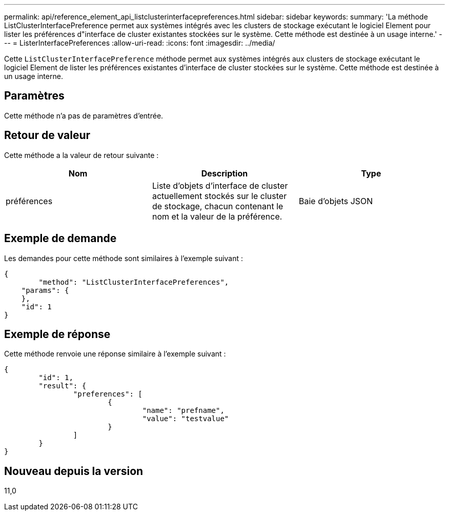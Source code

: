 ---
permalink: api/reference_element_api_listclusterinterfacepreferences.html 
sidebar: sidebar 
keywords:  
summary: 'La méthode ListClusterInterfacePreference permet aux systèmes intégrés avec les clusters de stockage exécutant le logiciel Element pour lister les préférences d"interface de cluster existantes stockées sur le système. Cette méthode est destinée à un usage interne.' 
---
= ListerInterfacePreferences
:allow-uri-read: 
:icons: font
:imagesdir: ../media/


[role="lead"]
Cette `ListClusterInterfacePreference` méthode permet aux systèmes intégrés aux clusters de stockage exécutant le logiciel Element de lister les préférences existantes d'interface de cluster stockées sur le système. Cette méthode est destinée à un usage interne.



== Paramètres

Cette méthode n'a pas de paramètres d'entrée.



== Retour de valeur

Cette méthode a la valeur de retour suivante :

|===
| Nom | Description | Type 


 a| 
préférences
 a| 
Liste d'objets d'interface de cluster actuellement stockés sur le cluster de stockage, chacun contenant le nom et la valeur de la préférence.
 a| 
Baie d'objets JSON

|===


== Exemple de demande

Les demandes pour cette méthode sont similaires à l'exemple suivant :

[listing]
----
{
	"method": "ListClusterInterfacePreferences",
    "params": {
    },
    "id": 1
}
----


== Exemple de réponse

Cette méthode renvoie une réponse similaire à l'exemple suivant :

[listing]
----
{
	"id": 1,
	"result": {
		"preferences": [
			{
				"name": "prefname",
				"value": "testvalue"
			}
		]
	}
}
----


== Nouveau depuis la version

11,0
